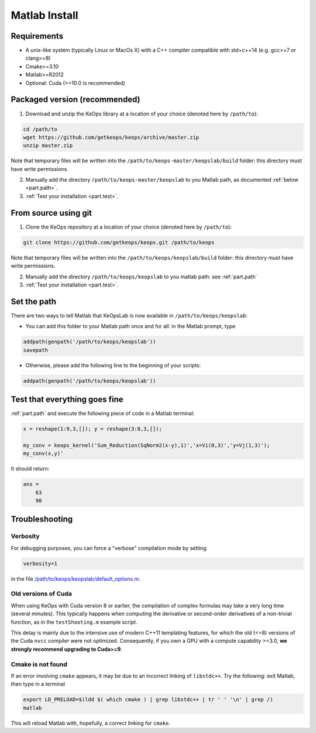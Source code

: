Matlab Install
==============

Requirements
------------

- A unix-like system (typically Linux or MacOs X) with a C++ compiler compatible with std=c++14 (e.g. gcc>=7 or clang>=8)
- Cmake>=3.10
- Matlab>=R2012
- Optional: Cuda (>=10.0 is recommended)

Packaged version (recommended)
------------------------------

1. Download and unzip the KeOps library at a location of your choice (denoted here by ``/path/to``):

.. code-block:: bash

    cd /path/to
    wget https://github.com/getkeops/keops/archive/master.zip
    unzip master.zip


Note that temporary files will be written into the ``/path/to/keops-master/keopslab/build`` folder: this directory must have write permissions.

2. Manually add the directory ``/path/to/keops-master/keopslab`` to you Matlab path, as documented :ref:`below <part.path>`.

3. :ref:`Test your installation <part.test>`.

From source using git
---------------------

1. Clone the KeOps repository at a location of your choice (denoted here by ``/path/to``):
    

.. code-block:: bash

    git clone https://github.com/getkeops/keops.git /path/to/keops


Note that temporary files will be written into the ``/path/to/keops/keopslab/build`` folder: this directory must have write permissions.

2. Manually add the directory ``/path/to/keops/keopslab`` to you matlab path: see :ref:`part.path`

3. :ref:`Test your installation <part.test>`.

.. _part.path:

Set the path
------------

There are two ways to tell Matlab that KeOpsLab is now available in ``/path/to/keops/keopslab``:

+ You can add this folder to your Matlab path once and for all: in the Matlab prompt, type  

.. code-block:: matlab

    addpath(genpath('/path/to/keops/keopslab'))
    savepath

+ Otherwise, please add the following line to the beginning of your scripts:

.. code-block:: matlab

    addpath(genpath('/path/to/keops/keopslab'))


.. _part.test:

Test that everything goes fine
------------------------------

:ref:`part.path` and execute the following piece of code in a Matlab terminal:

.. code-block:: matlab

    x = reshape(1:9,3,[]); y = reshape(3:8,3,[]);

    my_conv = keops_kernel('Sum_Reduction(SqNorm2(x-y),1)','x=Vi(0,3)','y=Vj(1,3)');
    my_conv(x,y)'

It should return:

.. code-block:: matlab

    ans =
        63
        90


Troubleshooting
---------------

Verbosity
^^^^^^^^^

For debugging purposes, you can force a "verbose" compilation mode by setting

.. code-block:: matlab

    verbosity=1

in the file `/path/to/keops/keopslab/default_options.m <https://github.com/getkeops/keops/blob/master/keopslab/default_options.m>`_.

Old versions of Cuda
^^^^^^^^^^^^^^^^^^^^

When using KeOps with Cuda version 8 or earlier, the compilation of complex formulas may take a very long time (several minutes). This typically happens when computing the derivative or second-order derivatives of a non-trivial function, as in the ``testShooting.m`` example script. 

This delay is mainly due to the intensive use of modern C++11 templating features, for which the old (<=8) versions of the Cuda ``nvcc`` compiler were not optimized. Consequently, if you own a GPU with a compute capability >=3.0, **we strongly recommend upgrading to Cuda>=9**.

Cmake is not found
^^^^^^^^^^^^^^^^^^

If an error involving ``cmake`` appears, it may be due to an incorrect linking of ``libstdc++``. Try the following: exit Matlab, then type in a terminal 

.. code-block:: bash

    export LD_PRELOAD=$(ldd $( which cmake ) | grep libstdc++ | tr ' ' '\n' | grep /)
    matlab

This will reload Matlab with, hopefully, a correct linking for ``cmake``.
